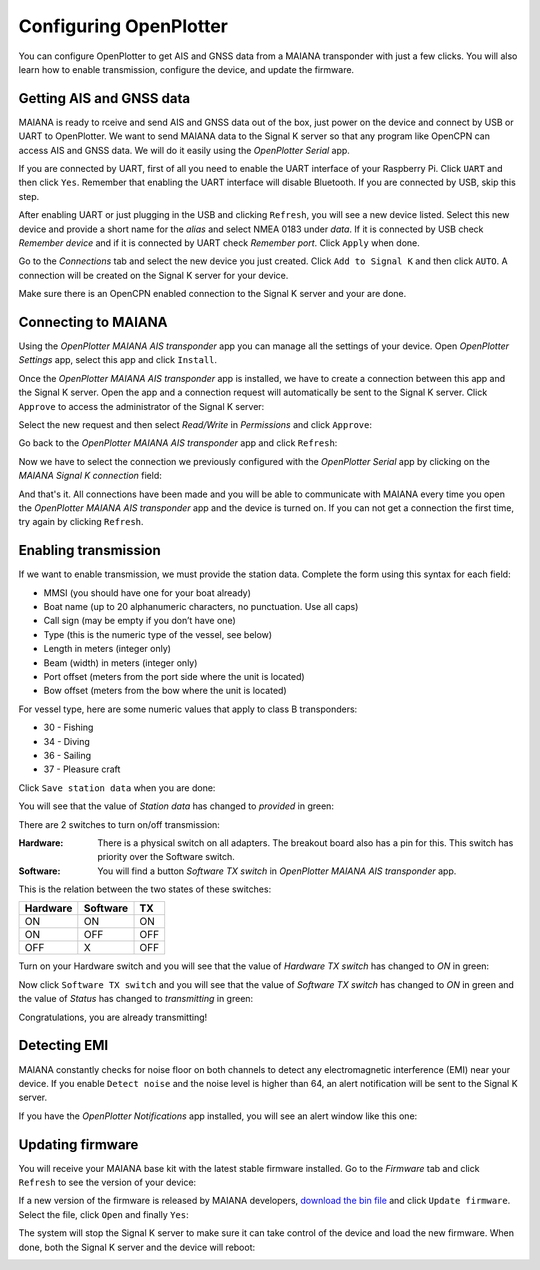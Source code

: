 Configuring OpenPlotter
#######################

You can configure OpenPlotter to get AIS and GNSS data from a MAIANA transponder with just a few clicks. You will also learn how to enable transmission, configure the device, and update the firmware.

Getting AIS and GNSS data
*************************

MAIANA is ready to rceive and send AIS and GNSS data out of the box, just power on the device and connect by USB or UART to OpenPlotter. We want to send MAIANA data to the Signal K server so that any program like OpenCPN can access AIS and GNSS data. We will do it easily using the *OpenPlotter Serial* app.


If you are connected by UART, first of all you need to enable the UART interface of your Raspberry Pi. Click ``UART`` and then click ``Yes``. Remember that enabling the UART interface will disable Bluetooth. If you are connected by USB, skip this step.

.. image:: img/maiana8.png
.. image:: img/maiana9.png

After enabling UART or just plugging in the USB and clicking ``Refresh``, you will see a new device listed. Select this new device and provide a short name for the *alias* and select NMEA 0183 under *data*. If it is connected by USB check *Remember device* and if it is connected by UART check *Remember port*. Click ``Apply`` when done.

.. image:: img/maiana10.png
.. image:: img/maiana11.png

Go to the *Connections* tab and select the new device you just created. Click ``Add to Signal K`` and then click ``AUTO``. A connection will be created on the Signal K server for your device.

.. image:: img/maiana12.png
.. image:: img/maiana13.png
.. image:: img/maiana14.png

Make sure there is an OpenCPN enabled connection to the Signal K server and your are done.

.. image:: img/maiana15.png
.. image:: img/maiana16.jpg

Connecting to MAIANA
********************

Using the *OpenPlotter MAIANA AIS transponder* app you can manage all the settings of your device. Open *OpenPlotter Settings* app, select this app and click ``Install``.

.. image:: img/maiana17.png

Once the *OpenPlotter MAIANA AIS transponder* app is installed, we have to create a connection between this app and the Signal K server. Open the app and a connection request will automatically be sent to the Signal K server. Click ``Approve`` to access the administrator of the Signal K server:

.. image:: img/maiana18.png

Select the new request and then select *Read/Write* in *Permissions* and click ``Approve``:

.. image:: img/maiana19.png
.. image:: img/maiana20.png

Go back to the *OpenPlotter MAIANA AIS transponder* app and click ``Refresh``:

.. image:: img/maiana21.png

Now we have to select the connection we previously configured with the *OpenPlotter Serial* app by clicking on the *MAIANA Signal K connection* field:

.. image:: img/maiana22.png

And that's it. All connections have been made and you will be able to communicate with MAIANA every time you open the *OpenPlotter MAIANA AIS transponder* app and the device is turned on. If you can not get a connection the first time, try again by clicking ``Refresh``.

.. image:: img/maiana23.png

Enabling transmission
*********************

If we want to enable transmission, we must provide the station data. Complete the form using this syntax for each field:

- MMSI (you should have one for your boat already)
- Boat name (up to 20 alphanumeric characters, no punctuation. Use all caps)
- Call sign (may be empty if you don’t have one)
- Type (this is the numeric type of the vessel, see below)
- Length in meters (integer only)
- Beam (width) in meters (integer only)
- Port offset (meters from the port side where the unit is located)
- Bow offset (meters from the bow where the unit is located)

For vessel type, here are some numeric values that apply to class B transponders:

- 30 - Fishing
- 34 - Diving
- 36 - Sailing
- 37 - Pleasure craft

Click ``Save station data`` when you are done:

.. image:: img/maiana24.png

You will see that the value of *Station data* has changed to *provided* in green:

.. image:: img/maiana25.png

There are 2 switches to turn on/off transmission:

:Hardware: There is a physical switch on all adapters. The breakout board also has a pin for this. This switch has priority over the Software switch.

:Software: You will find a button *Software TX switch* in *OpenPlotter MAIANA AIS transponder* app.

This is the relation between the two states of these switches:

+----------+----------+-----+
| Hardware | Software | TX  |
+==========+==========+=====+
| ON       | ON       | ON  |
+----------+----------+-----+
| ON       | OFF      | OFF |
+----------+----------+-----+
| OFF      | X        | OFF |
+----------+----------+-----+

Turn on your Hardware switch and you will see that the value of *Hardware TX switch* has changed to *ON* in green:

.. image:: img/maiana26.png

Now click ``Software TX switch`` and you will see that the value of *Software TX switch* has changed to *ON* in green and the value of *Status* has changed to *transmitting* in green:

.. image:: img/maiana27.png

Congratulations, you are already transmitting!

Detecting EMI
*************

MAIANA constantly checks for noise floor on both channels to detect any electromagnetic interference (EMI) near your device. If you enable ``Detect noise`` and the noise level is higher than 64, an alert notification will be sent to the Signal K server.

.. image:: img/maiana28.png

If you have the *OpenPlotter Notifications* app installed, you will see an alert window like this one:

.. image:: img/maiana29.png

Updating firmware
*****************

You will receive your MAIANA base kit with the latest stable firmware installed. Go to the *Firmware* tab and click ``Refresh`` to see the version of your device:

.. image:: img/maiana30.png

If a new version of the firmware is released by MAIANA developers, `download the bin file <https://github.com/peterantypas/maiana/tree/master/latest/Firmware/Transponder/Binaries>`_ and click ``Update firmware``. Select the file, click ``Open`` and finally ``Yes``:

.. image:: img/maiana31.png
.. image:: img/maiana32.png

The system will stop the Signal K server to make sure it can take control of the device and load the new firmware. When done, both the Signal K server and the device will reboot:

.. image:: img/maiana33.png
